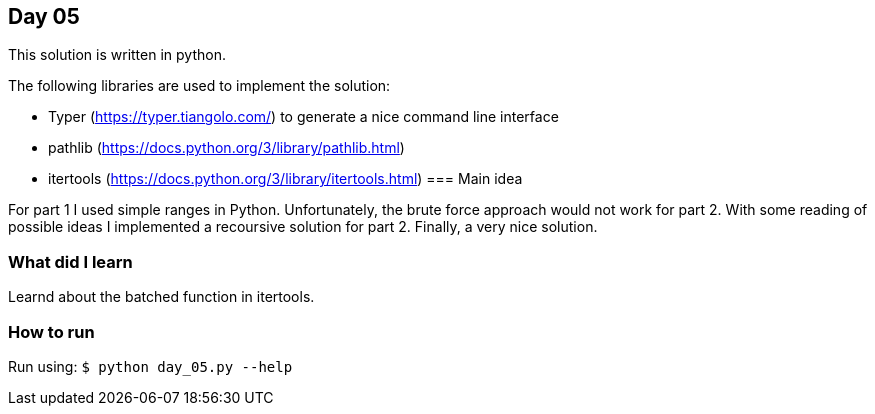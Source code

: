 == Day 05

This solution is written in python.

The following libraries are used to implement the solution:

* Typer (https://typer.tiangolo.com/) to generate a nice command line interface
* pathlib (https://docs.python.org/3/library/pathlib.html)
* itertools (https://docs.python.org/3/library/itertools.html)
=== Main idea

For part 1 I used simple ranges in Python. Unfortunately, the brute force approach would not work for part 2.
With some reading of possible ideas I implemented a recoursive solution for part 2. Finally, a very nice solution. 

=== What did I learn

Learnd about the batched function in itertools.

=== How to run

Run using:
`$ python day_05.py --help`
